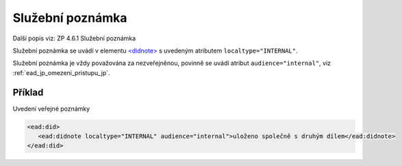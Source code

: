 .. _ead_item_types_poznamka_sluzebni:

===================================================
Služební poznámka
===================================================

Další popis viz: ZP 4.6.1 Služební poznámka

Služební poznámka se uvádí v elementu 
`<didnote> <https://www.loc.gov/ead/EAD3taglib/EAD3.html#elem-didnote>`_
s uvedeným atributem ``localtype="INTERNAL"``. 

Služební poznámka je vždy považována za nezveřejněnou, 
povinně se uvádí atribut ``audience="internal"``, viz :ref:`ead_jp_omezeni_pristupu_jp`.


Příklad
===========

Uvedení veřejné poznámky


.. code-block:: xml

   <ead:did>
      <ead:didnote localtype="INTERNAL" audience="internal">uloženo společně s druhým dílem</ead:didnote>
   </ead:did>
